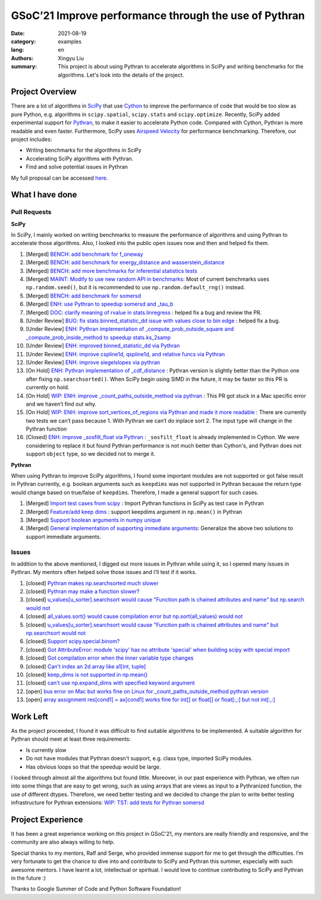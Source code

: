 GSoC’21 Improve performance through the use of Pythran
######################################################

:date: 2021-08-19
:category: examples
:lang: en
:authors: Xingyu Liu
:summary: This project is about using Pythran to accelerate algorithms in SciPy and 
          writing benchmarks for the algorithms. Let's look into the details of the project.



Project Overview
================
There are a lot of algorithms in `SciPy <https://github.com/scipy/scipy>`_ that use `Cython <https://github.com/cython/cython>`_ to improve 
the performance of code that would be too slow as pure Python, 
e.g. algorithms in ``scipy.spatial``, ``scipy.stats`` and ``scipy.optimize``. 
Recently, SciPy added experimental support for `Pythran <https://github.com/serge-sans-paille/pythran>`_, 
to make it easier to accelerate Python code. 
Compared with Cython, Pythran is more readable and even faster. 
Furthermore, SciPy uses `Airspeed Velocity <https://asv.readthedocs.io/>`_ for performance benchmarking. 
Therefore, our project includes:


* Writing benchmarks for the algorithms in SciPy
* Accelerating SciPy algorithms with Pythran.
* Find and solve potential issues in Pythran


My full proposal can be accessed `here <https://docs.google.com/document/d/1nM7dYbmModiukQw-sSOVGz6t5S6HC0VVWucYadI_aMQ/edit?usp=sharing>`_.


What I have done
================

Pull Requests
-------------

**SciPy**

In SciPy, I mainly worked on writing benchmarks to measure the performance
of algorithms and using Pythran to accelerate those algorithms. Also, I 
looked into the public open issues now and then and helped fix them.

#. |SciPy| |benchmark| [Merged] `BENCH: add benchmark for f_oneway <https://github.com/scipy/scipy/pull/14018>`_
#. |SciPy| |benchmark| [Merged] `BENCH: add benchmark for energy_distance and wasserstein_distance <https://github.com/scipy/scipy/pull/14163>`_
#. |SciPy| |benchmark| [Merged] `BENCH: add more benchmarks for inferential statistics tests <https://github.com/scipy/scipy/pull/14228#>`_
#. |SciPy| |benchmark| [Merged] `MAINT: Modify to use new random API in benchmarks <https://github.com/scipy/scipy/pull/14224#>`_: Most of current benchmarks uses ``np.random.seed()``, but it is recommended to use ``np.random.default_rng()`` instead.
#. |SciPy| |benchmark| [Merged] `BENCH: add benchmark for somersd <https://github.com/scipy/scipy>`_

#. |SciPy| |accelerate| [Merged] `ENH: use Pythran to speedup somersd and _tau_b <https://github.com/scipy/scipy/pull/14308>`_
#. |SciPy| |bug| [Merged] `DOC: clarify meaning of rvalue in stats.linregress <https://github.com/scipy/scipy/pull/14458>`_ : helped fix a bug and review the PR.
#. |SciPy| |bug| [Under Review] `BUG: fix stats.binned_statistic_dd issue with values close to bin edge <https://github.com/scipy/scipy/pull/14338>`_ : helped fix a bug.

#. |SciPy| |accelerate| [Under Review] `ENH: Pythran implementation of _compute_prob_outside_square and _compute_prob_inside_method to speedup stats.ks_2samp <https://github.com/scipy/scipy/pull/13957>`_
#. |SciPy| |accelerate| [Under Review] `ENH: improved binned_statistic_dd via Pythran <https://github.com/scipy/scipy/pull/14345>`_ 
#. |SciPy| |accelerate| [Under Review] `ENH: improve cspline1d, qspline1d, and relative funcs via Pythran <https://github.com/scipy/scipy/pull/14429>`_ 
#. |SciPy| |accelerate| [Under Review] `ENH: improve siegelslopes via pythran <https://github.com/scipy/scipy/pull/14430>`_ 

#. |SciPy| |accelerate| [On Hold] `ENH: Pythran implementation of _cdf_distance <https://github.com/scipy/scipy/pull/14154>`_ : Pythran version is slightly better than the Python one after fixing ``np.searchsorted()``. When SciPy begin using SIMD in the future, it may be faster so this PR is currently on hold.
#. |SciPy| |accelerate| [On Hold] `WIP: ENH: improve _count_paths_outside_method via pythran <https://github.com/scipy/scipy/pull/14314>`_ : This PR got stuck in a Mac specific error and we haven’t find out why.
#. |SciPy| |accelerate| [On Hold] `WIP: ENH: improve sort_vertices_of_regions via Pythran and made it more readable <https://github.com/scipy/scipy/pull/14376>`_ : There are currently two tests we can’t pass because 1. With Pythran we can’t do inplace sort 2. The input type will change in the Pythran function
#. |SciPy| |accelerate| [Closed] `ENH: improve _sosfilt_float via Pythran <https://github.com/scipy/scipy/pull/14473>`_  : ``_sosfilt_float`` is already implemented in Cython. We were considering to replace it but found Pythran performance is not much better than Cython's, and Pythran does not support ``object`` type, so we decided not to merge it.


**Pythran**

When using Pythran to improve SciPy algorithms, I found some important modules are not 
supported or got false result in Pythran currently, e.g. boolean arguments 
such as ``keepdims`` was not supported in Pythran because the return type
would change based on true/false of ``keepdims``. Therefore, I made a general
support for such cases.


#. |Pythran| |feature| [Merged] `Import test cases from scipy <https://github.com/serge-sans-paille/pythran/pull/1830>`_ : Import Pythran functions in SciPy as test case in Pythran
#. |Pythran| |feature| [Merged] `Feature/add keep dims <https://github.com/serge-sans-paille/pythran/pull/1869#>`_ : support keepdims argument in ``np.mean()`` in Pythran
#. |Pythran| |feature| [Merged] `Support boolean arguments in numpy unique <https://github.com/serge-sans-paille/pythran/pull/1876>`_
#. |Pythran| |feature| [Merged] `General implementation of supporting immediate arguments <https://github.com/serge-sans-paille/pythran/pull/1878>`_: Generalize the above two solutions to support immediate arguments.


Issues
------

In addition to the above mentioned, I digged out more issues in Pythran while
using it, so I opened many issues in Pythran. My mentors often helped solve 
those issues and I'll test if it works. 


#. [closed] `Pythran makes np.searchsorted much slower <https://github.com/serge-sans-paille/pythran/issues/1793>`_ 
#. [closed] `Pythran may make a function slower? <https://github.com/serge-sans-paille/pythran/issues/1753>`_ 
#. [closed] `u_values[u_sorter].searchsort would cause "Function path is chained attributes and name" but np.search would not <https://github.com/serge-sans-paille/pythran/issues/1792>`_
#. [closed] `all_values.sort() would cause compilation error but np.sort(all_values) would not <https://github.com/serge-sans-paille/pythran/issues/1791>`_
#. [closed] `u_values[u_sorter].searchsort would cause "Function path is chained attributes and name" but np.searchsort would not <https://github.com/serge-sans-paille/pythran/issues/1792>`_
#. [closed] `Support scipy.special.binom? <https://github.com/serge-sans-paille/pythran/issues/1804>`_
#. [closed] `Got AttributeError: module 'scipy' has no attribute 'special' when building scipy with special import <https://github.com/serge-sans-paille/pythran/issues/1815>`_
#. [closed] `Got compilation error when the inner variable type changes <https://github.com/serge-sans-paille/pythran/issues/1818>`_
#. [closed] `Can't index an 2d array like a1[int, tuple] <https://github.com/serge-sans-paille/pythran/issues/1819>`_
#. [closed] `keep_dims is not supported in np.mean() <https://github.com/serge-sans-paille/pythran/issues/1820>`_
#. [closed] `can't use np.expand_dims with specified keyword argument <https://github.com/serge-sans-paille/pythran/issues/1850>`_
#. [open] `bus error on Mac but works fine on Linux for _count_paths_outside_method pythran version <https://github.com/scipy/scipy/issues/14315>`_ 
#. [open] `array assignment res[cond1] = ax[cond1] works fine for int[] or float[] or float[:,:] but not int[:,:] <https://github.com/serge-sans-paille/pythran/issues/1858>`_

Work Left
=========

As the project proceeded, I found it was difficult to find 
suitable algorithms to be implemented. A suitable algorithm for Pythran should meet  at least three requirements:

* Is currently slow 
* Do not have modules that Pythran doesn't support, e.g. class type, imported SciPy modules.
* Has obvious loops so that the speedup would be large. 

I looked through almost all the algorithms but found little.
Moreover, in our past experience 
with Pythran,  we often run into some things that are easy to get wrong, such as 
using arrays that are views as input to a Pythranized function, the use of different dtypes. 
Therefore, we need better testing and we decided to change the plan to 
write better testing infrastructure for Pythran extensions: 
`WIP: TST: add tests for Pythran somersd <https://github.com/scipy/scipy/pull/14559#>`_


Project Experience
==================
It has been a great experience working on this project in GSoC'21, 
my mentors are really friendly and responsive, 
and the community are also always willing to help. 


Special thanks to my mentors, Ralf and Serge, who provided immense support 
for me to get through the difficulties.
I’m very fortunate to get the chance to dive into and contribute to SciPy 
and Pythran this summer, especially with such awesome mentors. 
I have learnt a lot, intellectual or spiritual. I would love to continue contributing to SciPy and Pythran in the future :)


Thanks to Google Summer of Code and Python Software Foundation! 

.. |SciPy| image:: https://img.shields.io/badge/SciPy-1F618D
.. |accelerate| image:: https://img.shields.io/badge/accelerate-A9DFBF
.. |benchmark| image:: https://img.shields.io/badge/benchmark-F9E79F
.. |feature| image:: https://img.shields.io/badge/feature-F5CBA7
.. |Pythran| image:: https://img.shields.io/badge/Pythran-EC7063 
.. |bug| image:: https://img.shields.io/badge/bug-5D6D7E